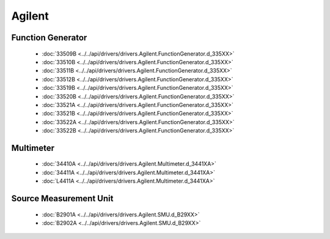 Agilent
=======

Function Generator
------------------

  * :doc:`33509B <../../api/drivers/drivers.Agilent.FunctionGenerator.d_335XX>`
  * :doc:`33510B <../../api/drivers/drivers.Agilent.FunctionGenerator.d_335XX>`
  * :doc:`33511B <../../api/drivers/drivers.Agilent.FunctionGenerator.d_335XX>`
  * :doc:`33512B <../../api/drivers/drivers.Agilent.FunctionGenerator.d_335XX>`
  * :doc:`33519B <../../api/drivers/drivers.Agilent.FunctionGenerator.d_335XX>`
  * :doc:`33520B <../../api/drivers/drivers.Agilent.FunctionGenerator.d_335XX>`
  * :doc:`33521A <../../api/drivers/drivers.Agilent.FunctionGenerator.d_335XX>`
  * :doc:`33521B <../../api/drivers/drivers.Agilent.FunctionGenerator.d_335XX>`
  * :doc:`33522A <../../api/drivers/drivers.Agilent.FunctionGenerator.d_335XX>`
  * :doc:`33522B <../../api/drivers/drivers.Agilent.FunctionGenerator.d_335XX>`

Multimeter
----------

  * :doc:`34410A <../../api/drivers/drivers.Agilent.Multimeter.d_3441XA>`
  * :doc:`34411A <../../api/drivers/drivers.Agilent.Multimeter.d_3441XA>`
  * :doc:`L4411A <../../api/drivers/drivers.Agilent.Multimeter.d_3441XA>`

Source Measurement Unit
-----------------------

  * :doc:`B2901A <../../api/drivers/drivers.Agilent.SMU.d_B29XX>`
  * :doc:`B2902A <../../api/drivers/drivers.Agilent.SMU.d_B29XX>`

